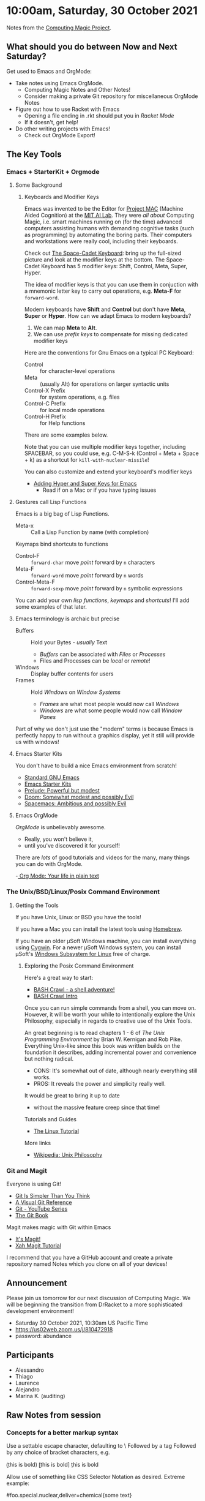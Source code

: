 * 10:00am, Saturday, 30 October 2021

Notes from the [[https://github.com/GregDavidson/computing-magic][Computing Magic Project]].

** What should you do between Now and Next Saturday?


Get used to Emacs and OrgMode:
- Take notes using Emacs OrgMode.
    - Computing Magic Notes and Other Notes!
    - Consider making a private Git repository for miscellaneous OrgMode Notes
- Figure out how to use Racket with Emacs
    - Opening a file ending in .rkt should put you in /Racket Mode/
    - If it doesn't, get help!
- Do other writing projects with Emacs!
    - Check out OrgMode Export!

** The Key Tools

*** Emacs + StarterKit + Orgmode
**** Some Background
***** Keyboards and Modifier Keys

Emacs was invented to be the Editor for [[https://en.wikipedia.org/wiki/MIT_Computer_Science_and_Artificial_Intelligence_Laboratory#Project_MAC][Project MAC]] (Machine Aided Cognition) at
the [[https://en.wikipedia.org/wiki/MIT_Computer_Science_and_Artificial_Intelligence_Laboratory][MIT AI Lab]]. They were /all about/ Computing Magic, i.e. smart machines
running on (for the time) advanced computers assisting humans with demanding
cognitive tasks (such as programming) by automating the boring parts. Their
computers and workstations were really cool, including their keyboards.

Check out [[https://en.wikipedia.org/wiki/Space-cadet_keyboard][The Space-Cadet Keyboard]]: bring up the full-sized picture and look at
the modifier keys at the bottom. The Space-Cadet Keyboard has 5 modifier keys:
Shift, Control, Meta, Super, Hyper.

The idea of modifier keys is that you can use them in conjuction with a mnemonic
letter key to carry out operations, e.g. *Meta-F* for =forward-word=.

Modern keyboards have *Shift* and *Control* but don't have *Meta*, *Super* or
*Hyper*. How can we adapt Emacs to modern keyboards?

1. We can map *Meta* to *Alt*.
2. We can use /prefix keys/ to compensate for missing dedicated modifier keys

Here are the conventions for Gnu Emacs on a typical PC Keyboard:

    - Control :: for character-level operations
    - Meta ::  (usually Alt) for operations on larger syntactic units
    - Control-X Prefix :: for system operations, e.g. files
    - Control-C Prefix :: for local mode operations
    - Control-H Prefix :: for Help functions

There are some examples below.

Note that you can use multiple modifier keys together, including SPACEBAR, so
you could use, e.g. C-M-S-k (Control + Meta + Space + k) as a shortcut for
=kill-with-nuclear-missile=!

You can also customize and extend your keyboard's modifier keys
- [[https://irreal.org/blog/?p=6645][Adding Hyper and Super Keys for Emacs]]
    - Read if on a Mac or if you have typing issues
 
**** Gestures call Lisp Functions
Emacs is a big bag of Lisp Functions.
- Meta-x :: Call a Lisp Function by name (with completion)
Keymaps bind shortcuts to functions
- Control-F :: =forward-char= move /point/ forward by =n= characters
- Meta-F :: =forward-word= move /point/ forward by =n= words
- Control-Meta-F :: =forward-sexp= move /point/ forward by =n= symbolic expressions

You can add your own /lisp functions/, /keymaps/ and /shortcuts/! I'll add some
examples of that later.

**** Emacs terminology is archaic but precise

- Buffers :: Hold your Bytes - /usually/ Text
    - /Buffers/ can be associated with /Files/ or /Processes/
    - Files and Processes can be /local/ or /remote/!
- Windows :: Display buffer contents for users
- Frames :: Hold /Windows/ on /Window Systems/
    -  /Frames/ are what most people would now call /Windows/
    -  /Windows/ are what some people would now call /Window Panes/

Part of why we don't just use the "modern" terms is because Emacs is perfectly
happy to run without a graphics display, yet it still will provide us with
windows!

**** Emacs Starter Kits

You don't have to build a nice Emacs environment from scratch!
- [[http://www.gnu.org/software/emacs/][Standard GNU Emacs]]
- [[https://www.emacswiki.org/emacs/StarterKits][Emacs Starter Kits]]
- [[https://github.com/bbatsov/prelude][Prelude: Powerful but modest]]
- [[https://github.com/hlissner/doom-emacs][Doom: Somewhat modest and possibly Evil]]
- [[https://www.spacemacs.org][Spacemacs: Ambitious and possibly Evil]]

**** Emacs OrgMode

/OrgMode/ is unbelievably awesome.
- Really, you won't believe it,
- until you've discovered it for yourself!

There are /lots/ of good tutorials and videos for the many, many things you can
do with OrgMode.

-[[https://orgmode.org/][ Org Mode: Your life in plain text]]

*** The Unix/BSD/Linux/Posix Command Environment

**** Getting the Tools

If you have Unix, Linux or BSD you have the tools!

If you have a Mac you can install the latest tools using [[https://brew.sh/][Homebrew]].

If you have an older μSoft Windows machine, you can install everything using
[[https://cygwin.com/][Cygwin]]. For a newer μSoft Windows system, you can install μSoft's [[https://docs.microsoft.com/en-us/windows/wsl/about][Windows
Subsystem for Linux]] free of charge.
 
***** Exploring the Posix Command Environment

Here's a great way to start:

- [[https://github.com/mks22-dw/bashcrawl][BASH Crawl - a shell adventure!]]
- [[https://marlborough-college.gitbook.io/attic-lab/the-terminal/games/level-1-bashcrawl][BASH Crawl Intro]]

Once you can run simple commands from a shell, you can move on. However, it will
be worth your while to intentionally explore the Unix Philosophy, especially in
regards to creative use of the Unix Tools.

An great beginning is to read chapters 1 - 6 of /The Unix Programming
Environment/ by Brian W. Kernigan and Rob Pike. Everything Unix-like since this
book was written builds on the foundation it describes, adding incremental power
and convenience but nothing radical.
- CONS:  It's somewhat out of date, although nearly everything still works.
- PROS:  It reveals the power and simplicity really well.
It would be great to bring it up to date
- without the massive feature creep since that time!

Tutorials and Guides
- [[http://www.linux-tutorial.info/][The Linux Tutorial]]

More links
- [[https://en.wikipedia.org/wiki/Unix_philosophy][Wikipedia: Unix Philosophy]]

*** Git and Magit

Everyone is using Git!

- [[https://nfarina.com/post/9868516270/git-is-simpler][Git Is Simpler Than You Think]]
- [[https://marklodato.github.io/visual-git-guide/index-en.html][A Visual Git Reference]]
- [[https://www.youtube.com/playlist?list=PLgyU3jNA6VjSUZPhZ7WtoBUnxzChBwKuw][Git - YouTube Series]]
- [[https://git-scm.com/book/en/v2][The Git Book]]

Magit makes magic with Git within Emacs

- [[https://magit.vc/][It's Magit!]]
- [[http://ergoemacs.org/emacs/emacs_magit-mode_tutorial.html][Xah Magit Tutorial]]

I recommend that you have a GitHub account and create a private repository named
Notes which you clone on all of your devices!

** Announcement

Please join us tomorrow for our next discussion of Computing Magic. We will be beginning the transition from DrRacket to a more sophisticated development environment!
- Saturday 30 October 2021, 10:30am US Pacific Time
- https://us02web.zoom.us/j/810472918
- password: abundance

** Participants

- Alessandro
- Thiago 
- Laurence 
- Alejandro
- Marina K. (auditing)

** Raw Notes from session

*** Concepts for a better markup syntax

Use a settable escape character, defaulting to \
Followed by a tag
Followed by any choice of bracket characters, e.g.

\b(this is bold)
\b[this is bold]
\b{this is bold}

Allow use of something like CSS Selector Notation as desired.  Extreme example:

\span#foo.special.nuclear,deliver=chemical{some text}

would be equivalent to

#+begin_src html
<span id="foo" class="special nuclear" deliver="chemical">  .... </span>
#+end_src

#+begin_src css
span#foo.special.nuclear[deliver=chemical]
#+end_src



